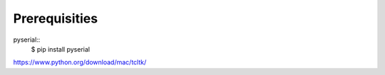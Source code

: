 Prerequisities
--------------

pyserial::
    $ pip install pyserial


https://www.python.org/download/mac/tcltk/